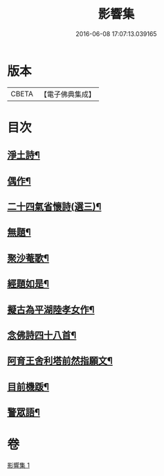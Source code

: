 #+TITLE: 影響集 
#+DATE: 2016-06-08 17:07:13.039165

* 版本
 |     CBETA|【電子佛典集成】|

* 目次
** [[file:KR6p0127_001.txt::001-0819b4][淨土詩¶]]
** [[file:KR6p0127_001.txt::001-0819c3][偶作¶]]
** [[file:KR6p0127_001.txt::001-0819c8][二十四氣省懷詩(選三)¶]]
** [[file:KR6p0127_001.txt::001-0819c15][無題¶]]
** [[file:KR6p0127_001.txt::001-0820a10][聚沙菴歌¶]]
** [[file:KR6p0127_001.txt::001-0820a20][經題如是¶]]
** [[file:KR6p0127_001.txt::001-0820a23][擬古為平湖陸孝女作¶]]
** [[file:KR6p0127_001.txt::001-0820b6][念佛詩四十八首¶]]
** [[file:KR6p0127_001.txt::001-0821c8][阿育王舍利塔前然指願文¶]]
** [[file:KR6p0127_001.txt::001-0821c24][目前機䟦¶]]
** [[file:KR6p0127_001.txt::001-0822a10][警眾語¶]]

* 卷
[[file:KR6p0127_001.txt][影響集 1]]


